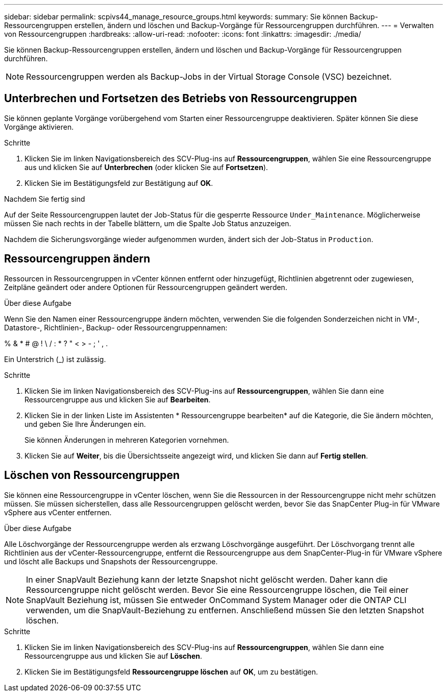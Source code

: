 ---
sidebar: sidebar 
permalink: scpivs44_manage_resource_groups.html 
keywords:  
summary: Sie können Backup-Ressourcengruppen erstellen, ändern und löschen und Backup-Vorgänge für Ressourcengruppen durchführen. 
---
= Verwalten von Ressourcengruppen
:hardbreaks:
:allow-uri-read: 
:nofooter: 
:icons: font
:linkattrs: 
:imagesdir: ./media/


[role="lead"]
Sie können Backup-Ressourcengruppen erstellen, ändern und löschen und Backup-Vorgänge für Ressourcengruppen durchführen.


NOTE: Ressourcengruppen werden als Backup-Jobs in der Virtual Storage Console (VSC) bezeichnet.



== Unterbrechen und Fortsetzen des Betriebs von Ressourcengruppen

Sie können geplante Vorgänge vorübergehend vom Starten einer Ressourcengruppe deaktivieren. Später können Sie diese Vorgänge aktivieren.

.Schritte
. Klicken Sie im linken Navigationsbereich des SCV-Plug-ins auf *Ressourcengruppen*, wählen Sie eine Ressourcengruppe aus und klicken Sie auf *Unterbrechen* (oder klicken Sie auf *Fortsetzen*).
. Klicken Sie im Bestätigungsfeld zur Bestätigung auf *OK*.


.Nachdem Sie fertig sind
Auf der Seite Ressourcengruppen lautet der Job-Status für die gesperrte Ressource `Under_Maintenance`. Möglicherweise müssen Sie nach rechts in der Tabelle blättern, um die Spalte Job Status anzuzeigen.

Nachdem die Sicherungsvorgänge wieder aufgenommen wurden, ändert sich der Job-Status in `Production`.



== Ressourcengruppen ändern

Ressourcen in Ressourcengruppen in vCenter können entfernt oder hinzugefügt, Richtlinien abgetrennt oder zugewiesen, Zeitpläne geändert oder andere Optionen für Ressourcengruppen geändert werden.

.Über diese Aufgabe
Wenn Sie den Namen einer Ressourcengruppe ändern möchten, verwenden Sie die folgenden Sonderzeichen nicht in VM-, Datastore-, Richtlinien-, Backup- oder Ressourcengruppennamen:

% & * # @ ! \ / : * ? " < > - ; ' , .

Ein Unterstrich (_) ist zulässig.

.Schritte
. Klicken Sie im linken Navigationsbereich des SCV-Plug-ins auf *Ressourcengruppen*, wählen Sie dann eine Ressourcengruppe aus und klicken Sie auf *Bearbeiten*.
. Klicken Sie in der linken Liste im Assistenten * Ressourcengruppe bearbeiten* auf die Kategorie, die Sie ändern möchten, und geben Sie Ihre Änderungen ein.
+
Sie können Änderungen in mehreren Kategorien vornehmen.

. Klicken Sie auf *Weiter*, bis die Übersichtsseite angezeigt wird, und klicken Sie dann auf *Fertig stellen*.




== Löschen von Ressourcengruppen

Sie können eine Ressourcengruppe in vCenter löschen, wenn Sie die Ressourcen in der Ressourcengruppe nicht mehr schützen müssen. Sie müssen sicherstellen, dass alle Ressourcengruppen gelöscht werden, bevor Sie das SnapCenter Plug-in für VMware vSphere aus vCenter entfernen.

.Über diese Aufgabe
Alle Löschvorgänge der Ressourcengruppe werden als erzwang Löschvorgänge ausgeführt. Der Löschvorgang trennt alle Richtlinien aus der vCenter-Ressourcengruppe, entfernt die Ressourcengruppe aus dem SnapCenter-Plug-in für VMware vSphere und löscht alle Backups und Snapshots der Ressourcengruppe.


NOTE: In einer SnapVault Beziehung kann der letzte Snapshot nicht gelöscht werden. Daher kann die Ressourcengruppe nicht gelöscht werden. Bevor Sie eine Ressourcengruppe löschen, die Teil einer SnapVault Beziehung ist, müssen Sie entweder OnCommand System Manager oder die ONTAP CLI verwenden, um die SnapVault-Beziehung zu entfernen. Anschließend müssen Sie den letzten Snapshot löschen.

.Schritte
. Klicken Sie im linken Navigationsbereich des SCV-Plug-ins auf *Ressourcengruppen*, wählen Sie dann eine Ressourcengruppe aus und klicken Sie auf *Löschen*.
. Klicken Sie im Bestätigungsfeld *Ressourcengruppe löschen* auf *OK*, um zu bestätigen.

